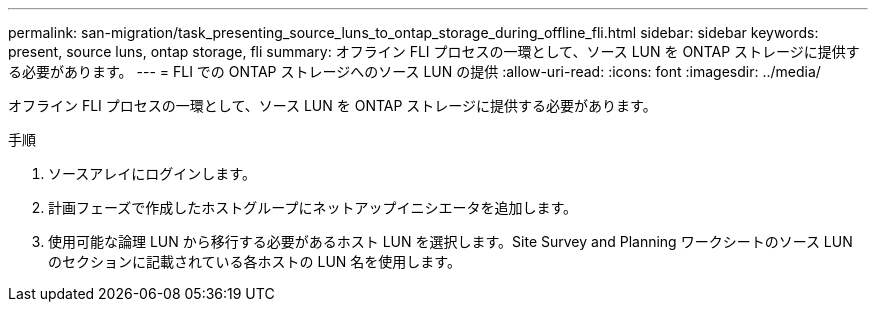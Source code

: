 ---
permalink: san-migration/task_presenting_source_luns_to_ontap_storage_during_offline_fli.html 
sidebar: sidebar 
keywords: present, source luns, ontap storage, fli 
summary: オフライン FLI プロセスの一環として、ソース LUN を ONTAP ストレージに提供する必要があります。 
---
= FLI での ONTAP ストレージへのソース LUN の提供
:allow-uri-read: 
:icons: font
:imagesdir: ../media/


[role="lead"]
オフライン FLI プロセスの一環として、ソース LUN を ONTAP ストレージに提供する必要があります。

.手順
. ソースアレイにログインします。
. 計画フェーズで作成したホストグループにネットアップイニシエータを追加します。
. 使用可能な論理 LUN から移行する必要があるホスト LUN を選択します。Site Survey and Planning ワークシートのソース LUN のセクションに記載されている各ホストの LUN 名を使用します。


